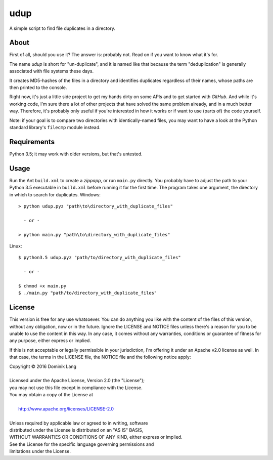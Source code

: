udup
====

A simple script to find file duplicates in a directory.


About
-----

First of all, should you use it? The answer is: probably not.  Read
on if you want to know what it's for.

The name *udup* is short for "un-duplicate", and it is named like that
because the term "deduplication" is generally associated with file
systems these days.

It creates MD5-hashes of the files in a directory and identifies
duplicates regardless of their names, whose paths are then printed to
the console.

Right now, it's just a little side project to get my hands dirty on
some APIs and to get started with *GitHub*.  And while it's working
code, I'm sure there a lot of other projects that have solved the same 
problem already, and in a much better way.  Therefore, it's probably
only useful if you're interested in how it works or if want to use
(parts of) the code yourself.

Note: if your goal is to compare two directories with identically-named
files, you may want to have a look at the Python standard library's
``filecmp`` module instead.


Requirements
------------

Python 3.5; it may work with older versions, but that's untested.


Usage
-----

Run the Ant ``build.xml`` to create a *zippapp*, or run ``main.py``
directly.  You probably have to adjust the path to your Python 3.5
executable in ``build.xml`` before running it for the first time.  The
program takes one argument, the directory in which to search for 
duplicates. Windows::

   > python udup.pyz "path\to\directory_with_duplicate_files"
   
     - or -
   
   > python main.py "path\to\directory_with_duplicate_files"
   
Linux::

   $ python3.5 udup.pyz "path/to/directory_with_duplicate_files"
   
     - or -
   
   $ chmod +x main.py
   $ ./main.py "path/to/directory_with_duplicate_files"


License
-------

This version is free for any use whatsoever.  You can do anything you
like with the content of the files of this version, without any
obligation, now or in the future.  Ignore the LICENSE and NOTICE files
unless there's a reason for you to be unable to use the content in this
way.  In any case, it comes without any warranties, conditions or
guarantee of fitness for any purpose, either express or implied.

If this is not acceptable or legally permissible in your jurisdiction,
I'm offering it under an Apache v2.0 license as well. In that case, the
terms in the LICENSE file, the NOTICE file and the following notice
apply:

|    Copyright © 2016 Dominik Lang
| 
|    Licensed under the Apache License, Version 2.0 (the "License");
|    you may not use this file except in compliance with the License.
|    You may obtain a copy of the License at
| 
|        http://www.apache.org/licenses/LICENSE-2.0
| 
|    Unless required by applicable law or agreed to in writing, software
|    distributed under the License is distributed on an "AS IS" BASIS,
|    WITHOUT WARRANTIES OR CONDITIONS OF ANY KIND, either express or implied.
|    See the License for the specific language governing permissions and
|    limitations under the License.
